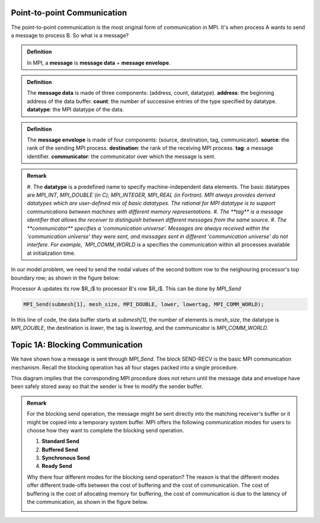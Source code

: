 Point-to-point Communication 
----------------------------

The point-to-point communication is the most original form of communication in MPI. It's when process A wants to send a message to process B. So what is a message?

.. admonition:: Definition

    In MPI, a **message** is **message data** + **message envelope**.
    
.. admonition:: Definition

    The **message data** is made of three components: (address, count, datatype).
    **address**: the beginning address of the data buffer.
    **count**: the number of successive entries of the type specified by datatype.
    **datatype**: the MPI datatype of the data.


.. admonition:: Definition

    The **message envelope** is made of four components: (source, destination, tag, communicator).
    **source**: the rank of the sending MPI process.
    **destination**: the rank of the receiving MPI process.
    **tag**: a message identifier.
    **communicator**: the communicator over which the message is sent.


.. admonition:: Remark

    #. The **datatype** is a predefined name to specify machine-independent data elements. The basic datatypes are `MPI_INT`, `MPI_DOUBLE`(in C); MPI_INTEGER, MPI_REAL (in Fortran).
    MPI always provides derived datatypes which are user-defined mix of basic datatypes.
    The rational for MPI datatype is to support communications between machines with different memory representations.
    #. The **tag** is a message identifier that allows the receiver to distinguish between different messages from the same source.
    #. The **communicator** specifies a 'communication universe'. Messages are always received within the 'communication universe' they were sent, and messages sent in different 'communication universe' do not interfere. For example, `MPI_COMM_WORLD` is a specifies the communication within all processes available at initialization time.


In our model problem, we need to send the nodal values of the second bottom row to the neighouring processor's top boundary row; as shown in the figure below:

.. image:: ../../figures/Submesh.png

Processor A updates its row $R_i$ to processor B's row $R_i$. This can be done by `MPI_Send`

.. code-block:: c 

    MPI_Send(submesh[1], mesh_size, MPI_DOUBLE, lower, lowertag, MPI_COMM_WORLD);

In this line of code, the data buffer starts at `submesh[1]`, the number of elements is `mesh_size`, the datatype is `MPI_DOUBLE`, the destination is `lower`, the tag is `lowertag`, and the communicator is `MPI_COMM_WORLD`.


Topic 1A: Blocking Communication
--------------------------------

We have shown how a message is sent through `MPI_Send`. The block SEND-RECV is the basic MPI communication mechanism.
Recall the blocking operation has all four stages packed into a single procedure.

.. image:: ../../figures/Block_Send.png

This diagram implies that the corresponding MPI procedure does not return until the message data and envelope have been safely stored away so that the sender is free to modify the sender buffer.


.. admonition:: Remark

    For the blocking send operation, the message might be sent directly into the matching receiver's buffer or it might be copied into a temporary system buffer. MPI offers the following communication modes for users to choose how they want to complete the blocking send operation.

    #. **Standard Send**
    #. **Buffered Send**
    #. **Synchronous Send**
    #. **Ready Send**

    Why there four different modes for the blocking send operation? The reason is that the different modes offer different trade-offs between the cost of buffering and the cost of communication. The cost of buffering is the cost of allocating memory for buffering, the cost of communication is due to the latency of the communication, as shown in the figure below.

    .. image:: ../../figures/MPI_Send_delay.png